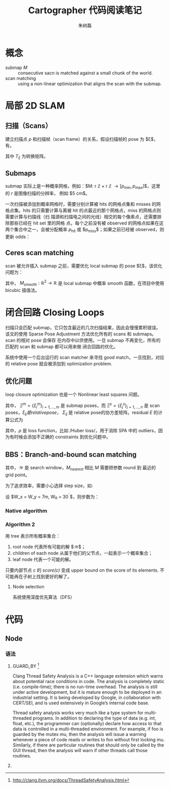 #+LaTeX_CLASS: article
#+TITLE: Cartographer 代码阅读笔记
#+OPTIONS: ^:nil
#+OPTIONS: toc:2
#+AUTHOR: 朱树磊
#+KEYWORDS: 
#+DESCRIPTION: 
#+EMAIL: zhu_shulei@dahuatech.com
#+LATEX_HEADER: \def\lang{zh-CN}
#+LATEX_HEADER: \usepackage{orgpreamble}
#+LATEX_HEADER: \usepackage{minted}
#+LATEX_HEADER: \usepackage{ctcjk}
#+LATEX_HEADER: \usepackage[letterpaper,text={6.5in,9in}]{geometry}
#+LATEX_HEADER_EXTRA: \hypersetup{linkcolor=dhmcolor,pdfstartview=FitH}
#+LATEX_HEADER_EXTRA: \hypersetup{pdfstartpage=1,breaklinks=true,bookmarks=true}
#+LATEX_HEADER_EXTRA: \hypersetup{pdftoolbar=true,bookmarksopenlevel=1,bookmarksopen=true}
#+LATEX_HEADER_EXTRA: \hypersetup{pdfborder=0,colorlinks=true,urlcolor=dhmcolor,citecolor=dhmcolor}
#+LATEX_HEADER_EXTRA: \hypersetup{pdfpagemode=UseNone,pdfauthor={朱树磊},pdftitle={Cartographer Reading Notes}}
#+LATEX_HEADER_EXTRA: \hypersetup{pdfcreator={Emacs(V25.1) + Org-mode(V8.3.5)},pdfproducer={XeLaTeX}}


* 概念
- submap $M$ :: consecutive sacn is matched against a small chunk of the world.
- scan matching :: using a non-linear optimization that aligns the scan with the submap.
* 局部 2D SLAM
** 扫描（Scans）
建立扫描点 $p$ 和扫描帧（scan frame）的关系，假设扫描帧的 pose 为 $\xi$，有。
\begin{equation}
T_{\xi} = \underbrace{\begin{pmatrix}
\cos \xi_{\theta} & - \sin\xi_{\theta}\\
\sin \xi_{\theta} & \cos\xi_{\theta}
\end{pmatrix}}_{R_{\xi}}p + \underbrace{\begin{pmatrix}
\xi_{x}\\
\xi_{y}\\
\end{pmatrix}}_{T_{\xi}}
\end{equation}
其中 $T_{\xi}$ 为转换矩阵。
** Submaps
submap 实际上是一种概率网格，例如：$M: r \mathbb{Z} \times r \mathbb{Z}
\rightarrow [p_{\mathrm{min}}, p_{\mathrm{max}}]$，这里的 $r$ 是图像扫描的分辨率，
例如 $5 \mathrm{cm}$。

#+attr_latex: :width 0.5\textwidth :options angle=0 :float figure :caption \caption{\label{fig-gridpoints}网格点及与其关联的像素}
[[./images/grid-points.jpg]]

一次扫描被添加到概率网格时，需要分别计算被 hits 的网格点集和 misses 的网格点集。hits
的只需要计算与离被 hit 的点最近的那个网格点，miss 的网格点则需要计算与扫描线（扫
描源和扫描电之间的光线）相交的每个像素点，还需要排除那些已经在 hit set 里的网格
点。每个之前没有被 observed 的网格点如果在这两个集合中之一，会被分配概率
$p_{\mathrm{hit}}$ 或 $p_{\mathrm{miss}}$；如果之前已经被 observed，则更新 odds：

\begin{equation}
\begin{aligned}
\mathrm{odds}(p) &= \frac{p}{1-p}\\
M_{\mathrm{new}}(x) &= \mathrm{clamp}(\mathrm{odds}^{-1}(\mathrm{odds}(M_{\mathrm{old}}(x))\cdot\mathrm{odds}(p_{\mathrm{hit}})))
\end{aligned}
\end{equation}

#+attr_latex: :width 0.5\textwidth :options angle=0 :float figure :caption \caption{\label{fig-hits-misses}Hits and misses}
[[./images/hits-misses.jpg]]

** Ceres scan matching
scan 被允许插入 submap 之前，需要优化 local submap 的 pose $\xi$，该优化问题为：
\begin{equation}
\underset{\xi}{\operatorname{argmin}}  \sum_{k=1}^K (1-M_{\mathrm{smooth}}(T_{\xi}h_k))
\end{equation}

其中， $M_{\mathrm{smooth}} : \mathbb{R}^2 \rightarrow \mathbb{R}$ 是 local
submap 中概率 smooth 函数，在项目中使用 bicubic 插值法。
* 闭合回路 Closing Loops
扫描只会匹配 submap，它只包含最近的几次扫描结果，因此会慢慢累积错误。该文的使用
Sparse Pose Adjustment 方法优化所有的 scans 和 submaps。scan 的相对 pose 会保存
在内存中以供使用。一旦 submap 不再变化，所有的匹配的 scan 和 submap 都可以用来做
闭合回路的优化。

系统中使用一个后台运行的 scan matcher 来寻找 good match，一旦找到，对应的
relative pose 就会被添加到 optimization problem.
** 优化问题
loop closure optimization 也是一个 Nonlinear least squares 问题。
\begin{equation}
\underset{\Xi^m,\Xi^s}{\operatorname{argmin}} \frac{1}{2}\sum_{ij}^{} \rho (E^{2}(\xi_i^m, \xi_j^s; \Sigma_{ij}, \xi_{ij}))
\end{equation}

其中， $\Xi^m = \{\xi_i^m\}_{i=1,\dots,m}$ 是 submap poses，而 $\Xi^s =
\{\xi_j^s\}_{j=1,\dots,n}$ 是 scan poses，$\xi_{ij} 是 relative pose，$
$\Sigma_{ij}$ 是 relative pose的协方差矩阵。residual $E$ 的计算公式为
\begin{align}
E^2(\xi_i^m, \xi_j^s; \Sigma_{ij}, \xi_{ij}) &= e(\xi_i^m, \xi_j^s; \Sigma_{ij})^T \Sigma^{-1}_{ij}(\xi_i^m, \xi_j^s; \Sigma_{ij})\\
e(\xi_i^m, \xi_j^s; \Sigma_{ij}) &= \xi_{ij} - \begin{pmatrix}
R^{-1}_{\xi_i^m}(t_{\xi_i^m} -t_{\xi_j^s})\\
\xi_{i;\theta}^m -\xi_{j;\theta}^s
\end{pmatrix}
\end{align}
其中，$\rho$ 是 loss function，比如 /Huber loss/，用于消除 SPA 中的 outliers，因
为有时候会添加不正确的 constraints 到优化问题中。
** BBS：Branch-and-bound scan matching
\begin{equation}
\xi^{\star} = \underset{\xi\in \mathcal{W}}{\operatorname{argmax}} \sum_{k=1}^K M_{\mathrm{nearest}}(T_{\xi}h_k)
\end{equation}
其中，$\mathcal{W}$ 是 search window，$M_{nearest}$ 相比 $M$ 需要把参数 round 到
最近的 grid point。

为了追求效率，需要小心选择 step size，如:
\begin{align}
d_{max} &= \underset{k=1,\dots,K}{\operatorname{max}} ||h_k||\\
\theta  &= \arccos \left(1-\frac{r^2}{2d^2_{\mathrm{max}}}\right)
\end{align}

设 $W_x = W_y = 7m, W_{\theta} = 30^{\circ}$，则步数为：
\begin{equation}
w_x = \left\lceil \frac{W_{x}}{r} \right\rceil, w_y = \left\lceil \frac{W_y}{r} \right\rceil, w_\theta = \left\lceil \frac{W_\theta}{\delta_{\theta}} \right\rceil
\end{equation}
*** Native algorithm
#+attr_latex: :width 0.5\textwidth :options angle=0 :float figure :caption \caption{\label{fig-bbs1} Native algorithm for BBS}
[[./images/bbs1.jpg]]
*** Algorithm 2
用 tree 表示所有概率集合：
1. root node 代表所有可能的解 $\mathcal{W}$；
2. children of each node 从属于他们的父节点，一起表示一个概率集合；
3. leaf node 代表一个可能的解。

只要内部节点 $c$ 的 /score(c)/ 变成 upper bound on the score of its elements. 不
可能再在子树上找到更好的解了。
**** Node selection
系统使用深度优先算法（DFS）
* 代码
** Node
*** 语法
1. GUARD_BY [fn:1]

   Clang Thread Safety Analysis is a C++ language extension which warns about
   potential race conditions in code. The analysis is completely static (i.e.
   compile-time); there is no run-time overhead. The analysis is still under active
   development, but it is mature enough to be deployed in an industrial setting. It
   is being developed by Google, in collaboration with CERT/SEI, and is used
   extensively in Google’s internal code base.

   Thread safety analysis works very much like a type system for multi-threaded
   programs. In addition to declaring the type of data (e.g. int, float, etc.), the
   programmer can (optionally) declare how access to that data is controlled in a
   multi-threaded environment. For example, if foo is guarded by the mutex mu, then
   the analysis will issue a warning whenever a piece of code reads or writes to
   foo without first locking mu. Similarly, if there are particular routines that
   should only be called by the GUI thread, then the analysis will warn if other
   threads call those routines.
2. 
[fn:1] http://clang.llvm.org/docs/ThreadSafetyAnalysis.html

